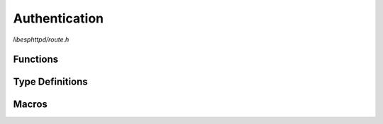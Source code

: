 Authentication
==============

`libesphttpd/route.h`

Functions
^^^^^^^^^

.. doxygenfunction:: ehttpd_route_auth_basic


Type Definitions
^^^^^^^^^^^^^^^^

.. doxygentypedef:: ehttpd_auth_account_cb_t

Macros
^^^^^^

.. doxygendefine:: EHTTPD_ROUTE_AUTH
